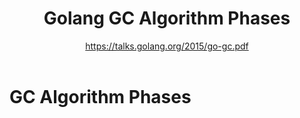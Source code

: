#+TITLE: Golang GC Algorithm Phases
#+AUTHOR: https://talks.golang.org/2015/go-gc.pdf

* GC Algorithm Phases

[[file:gc.png]]
